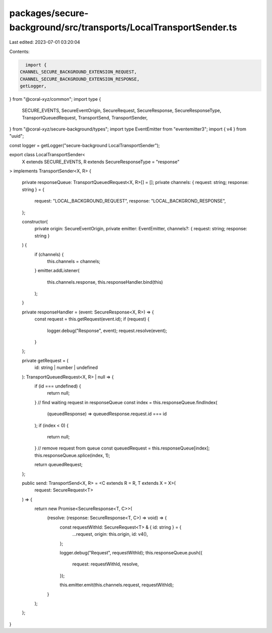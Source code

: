packages/secure-background/src/transports/LocalTransportSender.ts
=================================================================

Last edited: 2023-07-01 03:20:04

Contents:

.. code-block:: ts

    import {
  CHANNEL_SECURE_BACKGROUND_EXTENSION_REQUEST,
  CHANNEL_SECURE_BACKGROUND_EXTENSION_RESPONSE,
  getLogger,
} from "@coral-xyz/common";
import type {
  SECURE_EVENTS,
  SecureEventOrigin,
  SecureRequest,
  SecureResponse,
  SecureResponseType,
  TransportQueuedRequest,
  TransportSend,
  TransportSender,
} from "@coral-xyz/secure-background/types";
import type EventEmitter from "eventemitter3";
import { v4 } from "uuid";

const logger = getLogger("secure-background LocalTransportSender");

export class LocalTransportSender<
  X extends SECURE_EVENTS,
  R extends SecureResponseType = "response"
> implements TransportSender<X, R>
{
  private responseQueue: TransportQueuedRequest<X, R>[] = [];
  private channels: { request: string; response: string } = {
    request: "LOCAL_BACKGROUND_REQUEST",
    response: "LOCAL_BACKGROND_RESPONSE",
  };

  constructor(
    private origin: SecureEventOrigin,
    private emitter: EventEmitter,
    channels?: { request: string; response: string }
  ) {
    if (channels) {
      this.channels = channels;
    }
    emitter.addListener(
      this.channels.response,
      this.responseHandler.bind(this)
    );
  }

  private responseHandler = (event: SecureResponse<X, R>) => {
    const request = this.getRequest(event.id);
    if (request) {
      logger.debug("Response", event);
      request.resolve(event);
    }
  };

  private getRequest = (
    id: string | number | undefined
  ): TransportQueuedRequest<X, R> | null => {
    if (id === undefined) {
      return null;
    }
    // find waiting request in responseQueue
    const index = this.responseQueue.findIndex(
      (queuedResponse) => queuedResponse.request.id === id
    );
    if (index < 0) {
      return null;
    }
    // remove request from queue
    const queuedRequest = this.responseQueue[index];
    this.responseQueue.splice(index, 1);

    return queuedRequest;
  };

  public send: TransportSend<X, R> = <C extends R = R, T extends X = X>(
    request: SecureRequest<T>
  ) => {
    return new Promise<SecureResponse<T, C>>(
      (resolve: (response: SecureResponse<T, C>) => void) => {
        const requestWithId: SecureRequest<T> & { id: string } = {
          ...request,
          origin: this.origin,
          id: v4(),
        };

        logger.debug("Request", requestWithId);
        this.responseQueue.push({
          request: requestWithId,
          resolve,
        });

        this.emitter.emit(this.channels.request, requestWithId);
      }
    );
  };
}


